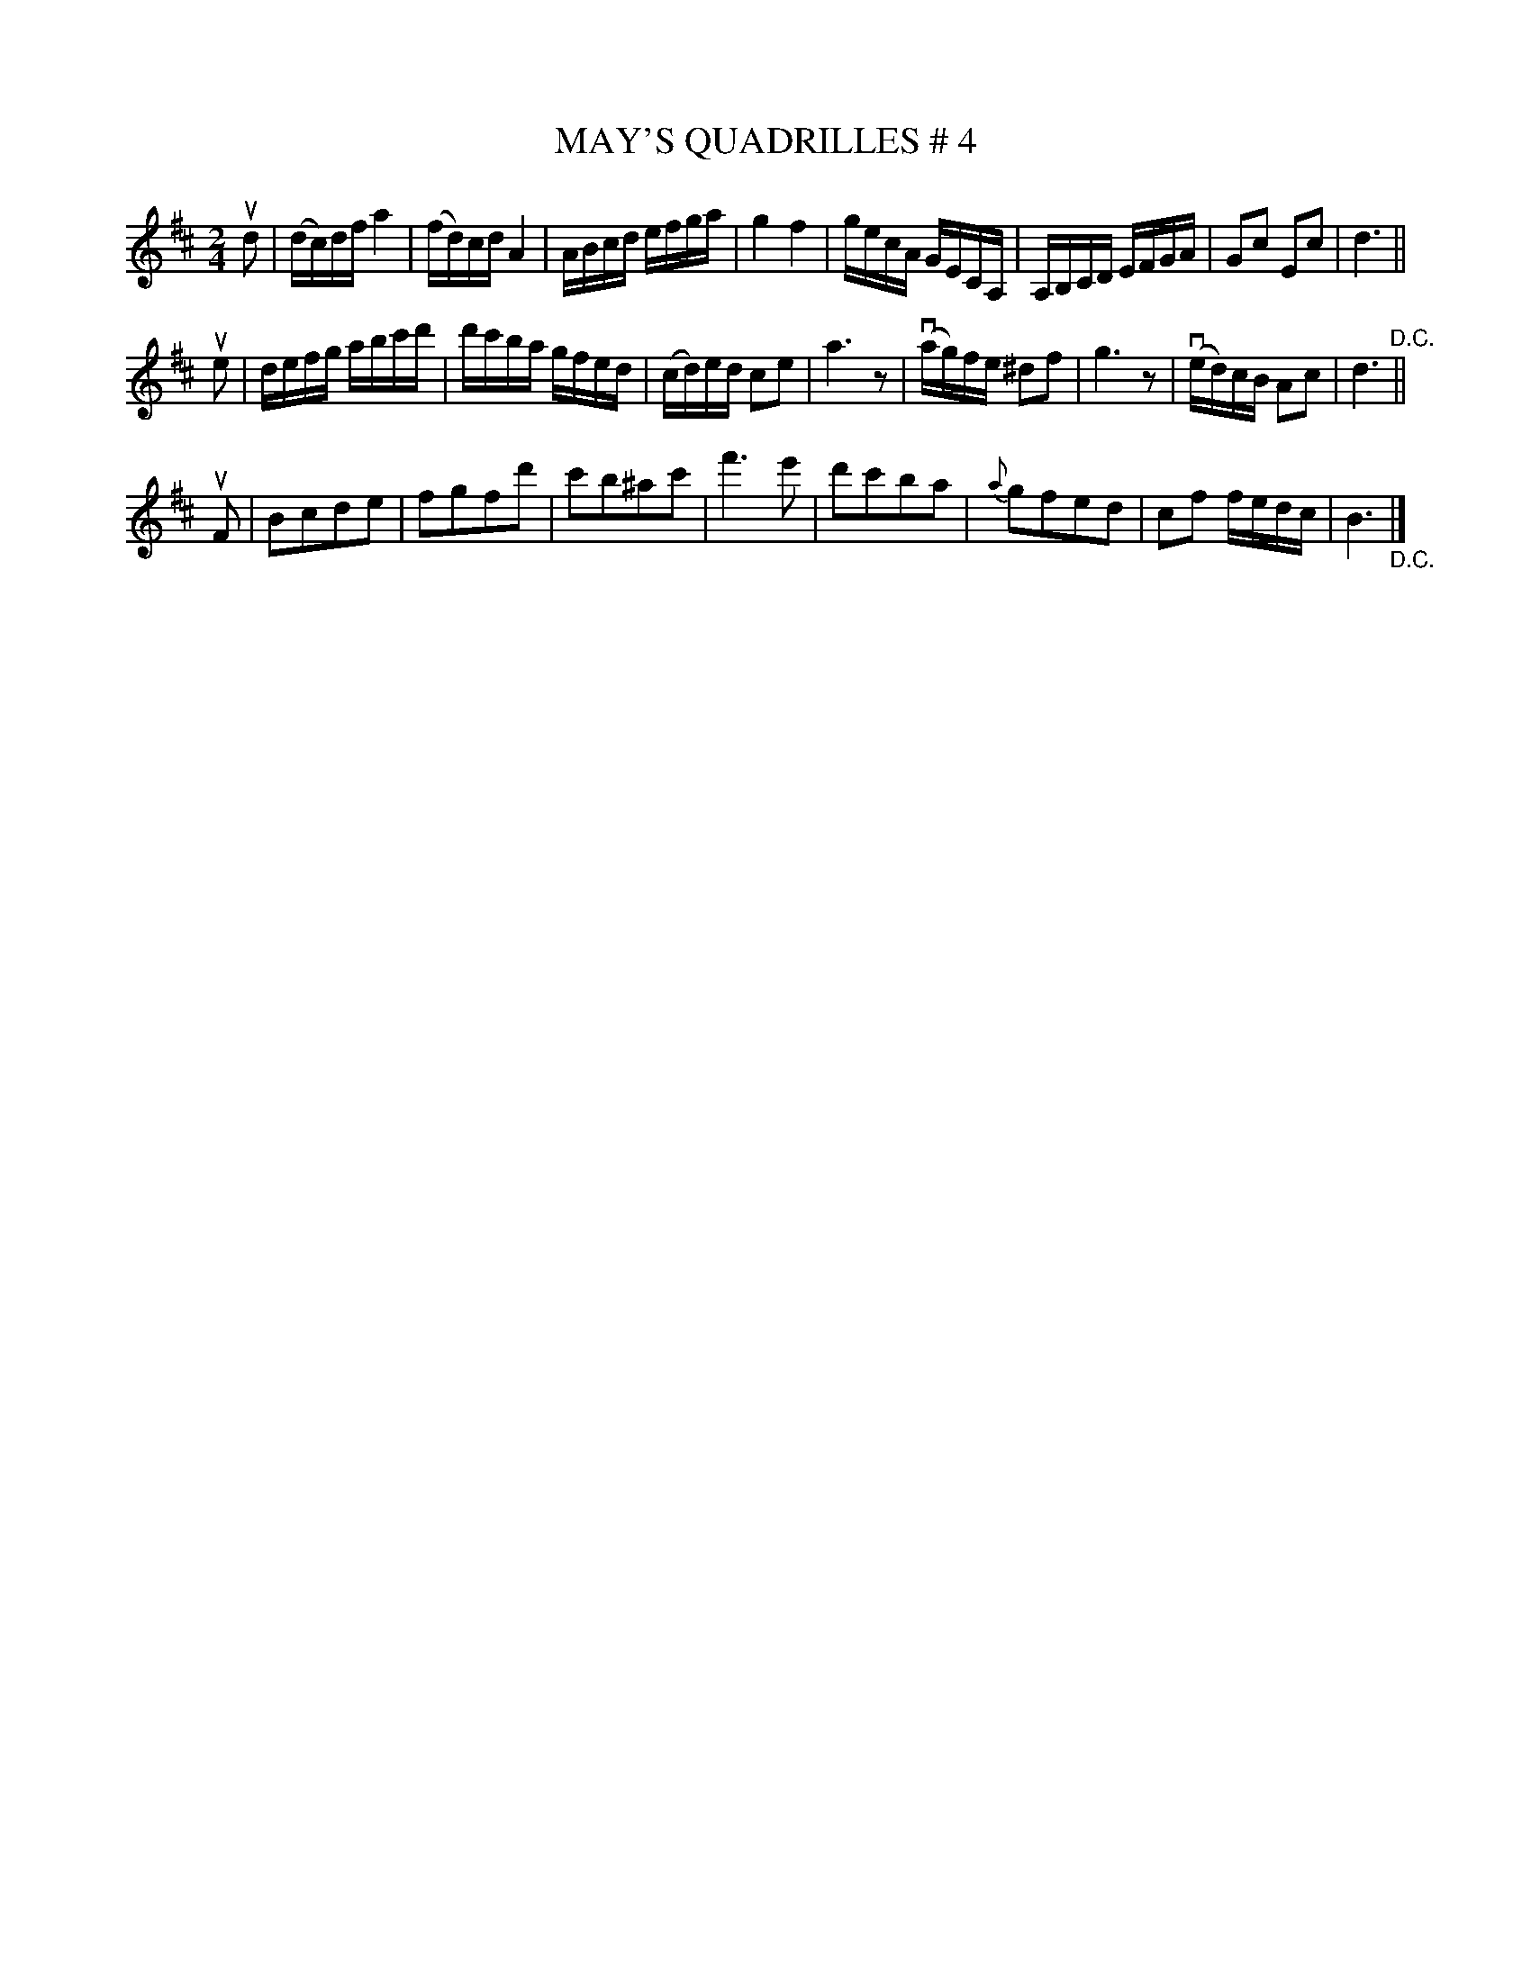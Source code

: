 X: 21152
T: MAY'S QUADRILLES # 4
R: reel, march
B: K\"ohler's Violin Repository, v.2, 1885 p.115 #2
F: http://www.archive.org/details/klersviolinrepos02rugg
Z: 2012 John Chambers <jc:trillian.mit.edu>
N: The intented part order isn't clear; it may be ABACA.
M: 2/4
L: 1/16
K: D
ud2 |\
(dc)df a4 | (fd)cd A4 | ABcd efga | g4 f4 |\
gecA GECA, | A,B,CD EFGA | G2c2 E2c2 | d6 ||
ue2 |\
defg abc'd' | d'c'ba gfed | (cd)ed c2e2 | a6 z2 |\
(vag)fe ^d2f2 | g6 z2 | (ved)cB A2c2 | d6 "^D.C."||
uF2 |\
B2c2d2e2 | f2g2f2d'2 | c'2b2^a2c'2 | f'6 e'2 |\
d'2c'2b2a2 | {a}g2f2e2d2 | c2f2 fedc | B6 "_D.C."|]
